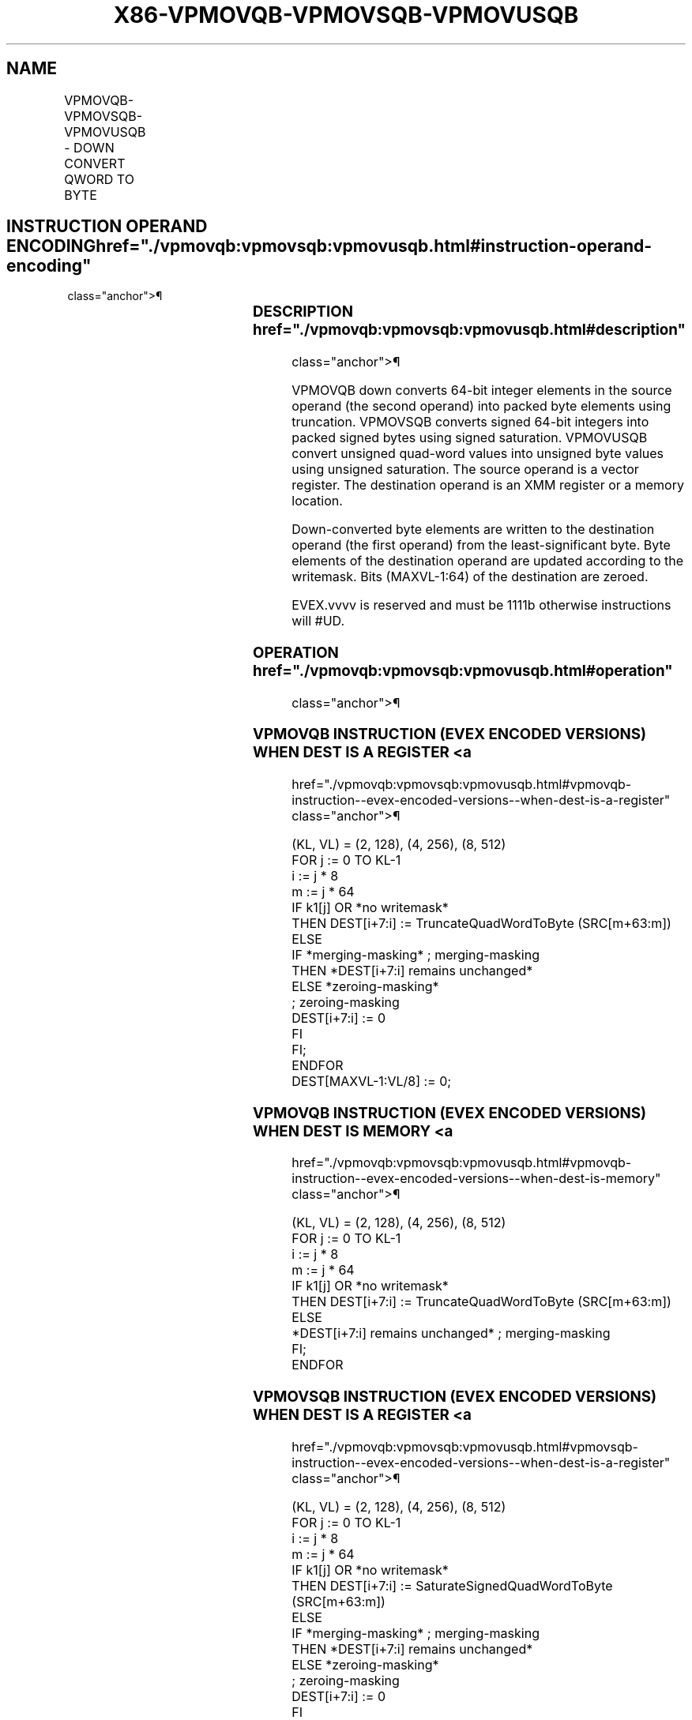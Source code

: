 '\" t
.nh
.TH "X86-VPMOVQB-VPMOVSQB-VPMOVUSQB" "7" "December 2023" "Intel" "Intel x86-64 ISA Manual"
.SH NAME
VPMOVQB-VPMOVSQB-VPMOVUSQB - DOWN CONVERT QWORD TO BYTE
.TS
allbox;
l l l l l 
l l l l l .
\fBOpcode/Instruction\fP	\fBOp / En\fP	\fB64/32 bit Mode Support\fP	\fBCPUID Feature Flag\fP	\fBDescription\fP
T{
EVEX.128.F3.0F38.W0 32 /r VPMOVQB xmm1/m16 {k1}{z}, xmm2
T}	A	V/V	AVX512VL AVX512F	T{
Converts 2 packed quad-word integers from xmm2 into 2 packed byte integers in xmm1/m16 with truncation under writemask k1.
T}
T{
EVEX.128.F3.0F38.W0 22 /r VPMOVSQB xmm1/m16 {k1}{z}, xmm2
T}	A	V/V	AVX512VL AVX512F	T{
Converts 2 packed signed quad-word integers from xmm2 into 2 packed signed byte integers in xmm1/m16 using signed saturation under writemask k1.
T}
T{
EVEX.128.F3.0F38.W0 12 /r VPMOVUSQB xmm1/m16 {k1}{z}, xmm2
T}	A	V/V	AVX512VL AVX512F	T{
Converts 2 packed unsigned quad-word integers from xmm2 into 2 packed unsigned byte integers in xmm1/m16 using unsigned saturation under writemask k1.
T}
T{
EVEX.256.F3.0F38.W0 32 /r VPMOVQB xmm1/m32 {k1}{z}, ymm2
T}	A	V/V	AVX512VL AVX512F	T{
Converts 4 packed quad-word integers from ymm2 into 4 packed byte integers in xmm1/m32 with truncation under writemask k1.
T}
T{
EVEX.256.F3.0F38.W0 22 /r VPMOVSQB xmm1/m32 {k1}{z}, ymm2
T}	A	V/V	AVX512VL AVX512F	T{
Converts 4 packed signed quad-word integers from ymm2 into 4 packed signed byte integers in xmm1/m32 using signed saturation under writemask k1.
T}
T{
EVEX.256.F3.0F38.W0 12 /r VPMOVUSQB xmm1/m32 {k1}{z}, ymm2
T}	A	V/V	AVX512VL AVX512F	T{
Converts 4 packed unsigned quad-word integers from ymm2 into 4 packed unsigned byte integers in xmm1/m32 using unsigned saturation under writemask k1.
T}
T{
EVEX.512.F3.0F38.W0 32 /r VPMOVQB xmm1/m64 {k1}{z}, zmm2
T}	A	V/V	AVX512F	T{
Converts 8 packed quad-word integers from zmm2 into 8 packed byte integers in xmm1/m64 with truncation under writemask k1.
T}
T{
EVEX.512.F3.0F38.W0 22 /r VPMOVSQB xmm1/m64 {k1}{z}, zmm2
T}	A	V/V	AVX512F	T{
Converts 8 packed signed quad-word integers from zmm2 into 8 packed signed byte integers in xmm1/m64 using signed saturation under writemask k1.
T}
T{
EVEX.512.F3.0F38.W0 12 /r VPMOVUSQB xmm1/m64 {k1}{z}, zmm2
T}	A	V/V	AVX512F	T{
Converts 8 packed unsigned quad-word integers from zmm2 into 8 packed unsigned byte integers in xmm1/m64 using unsigned saturation under writemask k1.
T}
.TE

.SH INSTRUCTION OPERAND ENCODING  href="./vpmovqb:vpmovsqb:vpmovusqb.html#instruction-operand-encoding"
class="anchor">¶

.TS
allbox;
l l l l l l 
l l l l l l .
\fBOp/En\fP	\fBTuple Type\fP	\fBOperand 1\fP	\fBOperand 2\fP	\fBOperand 3\fP	\fBOperand 4\fP
A	Eighth Mem	ModRM:r/m (w)	ModRM:reg (r)	N/A	N/A
.TE

.SS DESCRIPTION  href="./vpmovqb:vpmovsqb:vpmovusqb.html#description"
class="anchor">¶

.PP
VPMOVQB down converts 64-bit integer elements in the source operand (the
second operand) into packed byte elements using truncation. VPMOVSQB
converts signed 64-bit integers into packed signed bytes using signed
saturation. VPMOVUSQB convert unsigned quad-word values into unsigned
byte values using unsigned saturation. The source operand is a vector
register. The destination operand is an XMM register or a memory
location.

.PP
Down-converted byte elements are written to the destination operand (the
first operand) from the least-significant byte. Byte elements of the
destination operand are updated according to the writemask. Bits
(MAXVL-1:64) of the destination are zeroed.

.PP
EVEX.vvvv is reserved and must be 1111b otherwise instructions will
#UD.

.SS OPERATION  href="./vpmovqb:vpmovsqb:vpmovusqb.html#operation"
class="anchor">¶

.SS VPMOVQB INSTRUCTION (EVEX ENCODED VERSIONS) WHEN DEST IS A REGISTER <a
href="./vpmovqb:vpmovsqb:vpmovusqb.html#vpmovqb-instruction--evex-encoded-versions--when-dest-is-a-register"
class="anchor">¶

.EX
(KL, VL) = (2, 128), (4, 256), (8, 512)
FOR j := 0 TO KL-1
    i := j * 8
    m := j * 64
    IF k1[j] OR *no writemask*
        THEN DEST[i+7:i] := TruncateQuadWordToByte (SRC[m+63:m])
        ELSE
            IF *merging-masking* ; merging-masking
                THEN *DEST[i+7:i] remains unchanged*
                ELSE *zeroing-masking*
                        ; zeroing-masking
                    DEST[i+7:i] := 0
            FI
    FI;
ENDFOR
DEST[MAXVL-1:VL/8] := 0;
.EE

.SS VPMOVQB INSTRUCTION (EVEX ENCODED VERSIONS) WHEN DEST IS MEMORY <a
href="./vpmovqb:vpmovsqb:vpmovusqb.html#vpmovqb-instruction--evex-encoded-versions--when-dest-is-memory"
class="anchor">¶

.EX
(KL, VL) = (2, 128), (4, 256), (8, 512)
FOR j := 0 TO KL-1
    i := j * 8
    m := j * 64
    IF k1[j] OR *no writemask*
        THEN DEST[i+7:i] := TruncateQuadWordToByte (SRC[m+63:m])
        ELSE
            *DEST[i+7:i] remains unchanged* ; merging-masking
    FI;
ENDFOR
.EE

.SS VPMOVSQB INSTRUCTION (EVEX ENCODED VERSIONS) WHEN DEST IS A REGISTER <a
href="./vpmovqb:vpmovsqb:vpmovusqb.html#vpmovsqb-instruction--evex-encoded-versions--when-dest-is-a-register"
class="anchor">¶

.EX
(KL, VL) = (2, 128), (4, 256), (8, 512)
FOR j := 0 TO KL-1
    i := j * 8
    m := j * 64
    IF k1[j] OR *no writemask*
        THEN DEST[i+7:i] := SaturateSignedQuadWordToByte (SRC[m+63:m])
        ELSE
            IF *merging-masking* ; merging-masking
                THEN *DEST[i+7:i] remains unchanged*
                ELSE *zeroing-masking*
                        ; zeroing-masking
                    DEST[i+7:i] := 0
            FI
    FI;
ENDFOR
DEST[MAXVL-1:VL/8] := 0;
.EE

.SS VPMOVSQB INSTRUCTION (EVEX ENCODED VERSIONS) WHEN DEST IS MEMORY <a
href="./vpmovqb:vpmovsqb:vpmovusqb.html#vpmovsqb-instruction--evex-encoded-versions--when-dest-is-memory"
class="anchor">¶

.EX
(KL, VL) = (2, 128), (4, 256), (8, 512)
FOR j := 0 TO KL-1
    i := j * 8
    m := j * 64
    IF k1[j] OR *no writemask*
        THEN DEST[i+7:i] := SaturateSignedQuadWordToByte (SRC[m+63:m])
        ELSE
            *DEST[i+7:i] remains unchanged* ; merging-masking
    FI;
ENDFOR
.EE

.SS VPMOVUSQB INSTRUCTION (EVEX ENCODED VERSIONS) WHEN DEST IS A REGISTER <a
href="./vpmovqb:vpmovsqb:vpmovusqb.html#vpmovusqb-instruction--evex-encoded-versions--when-dest-is-a-register"
class="anchor">¶

.EX
(KL, VL) = (2, 128), (4, 256), (8, 512)
FOR j := 0 TO KL-1
    i := j * 8
    m := j * 64
    IF k1[j] OR *no writemask*
        THEN DEST[i+7:i] := SaturateUnsignedQuadWordToByte (SRC[m+63:m])
        ELSE
            IF *merging-masking* ; merging-masking
                THEN *DEST[i+7:i] remains unchanged*
                ELSE *zeroing-masking*
                        ; zeroing-masking
                    DEST[i+7:i] := 0
            FI
    FI;
ENDFOR
DEST[MAXVL-1:VL/8] := 0;
.EE

.SS VPMOVUSQB INSTRUCTION (EVEX ENCODED VERSIONS) WHEN DEST IS MEMORY <a
href="./vpmovqb:vpmovsqb:vpmovusqb.html#vpmovusqb-instruction--evex-encoded-versions--when-dest-is-memory"
class="anchor">¶

.EX
(KL, VL) = (2, 128), (4, 256), (8, 512)
FOR j := 0 TO KL-1
    i := j * 8
    m := j * 64
    IF k1[j] OR *no writemask*
        THEN DEST[i+7:i] := SaturateUnsignedQuadWordToByte (SRC[m+63:m])
        ELSE
            *DEST[i+7:i] remains unchanged* ; merging-masking
    FI;
ENDFOR
.EE

.SS INTEL C/C++ COMPILER INTRINSIC EQUIVALENTS <a
href="./vpmovqb:vpmovsqb:vpmovusqb.html#intel-c-c++-compiler-intrinsic-equivalents"
class="anchor">¶

.EX
VPMOVQB __m128i _mm512_cvtepi64_epi8( __m512i a);

VPMOVQB __m128i _mm512_mask_cvtepi64_epi8(__m128i s, __mmask8 k, __m512i a);

VPMOVQB __m128i _mm512_maskz_cvtepi64_epi8( __mmask8 k, __m512i a);

VPMOVQB void _mm512_mask_cvtepi64_storeu_epi8(void * d, __mmask8 k, __m512i a);

VPMOVSQB __m128i _mm512_cvtsepi64_epi8( __m512i a);

VPMOVSQB __m128i _mm512_mask_cvtsepi64_epi8(__m128i s, __mmask8 k, __m512i a);

VPMOVSQB __m128i _mm512_maskz_cvtsepi64_epi8( __mmask8 k, __m512i a);

VPMOVSQB void _mm512_mask_cvtsepi64_storeu_epi8(void * d, __mmask8 k, __m512i a);

VPMOVUSQB __m128i _mm512_cvtusepi64_epi8( __m512i a);

VPMOVUSQB __m128i _mm512_mask_cvtusepi64_epi8(__m128i s, __mmask8 k, __m512i a);

VPMOVUSQB __m128i _mm512_maskz_cvtusepi64_epi8( __mmask8 k, __m512i a);

VPMOVUSQB void _mm512_mask_cvtusepi64_storeu_epi8(void * d, __mmask8 k, __m512i a);

VPMOVUSQB __m128i _mm256_cvtusepi64_epi8(__m256i a);

VPMOVUSQB __m128i _mm256_mask_cvtusepi64_epi8(__m128i a, __mmask8 k, __m256i b);

VPMOVUSQB __m128i _mm256_maskz_cvtusepi64_epi8( __mmask8 k, __m256i b);

VPMOVUSQB void _mm256_mask_cvtusepi64_storeu_epi8(void * , __mmask8 k, __m256i b);

VPMOVUSQB __m128i _mm_cvtusepi64_epi8(__m128i a);

VPMOVUSQB __m128i _mm_mask_cvtusepi64_epi8(__m128i a, __mmask8 k, __m128i b);

VPMOVUSQB __m128i _mm_maskz_cvtusepi64_epi8( __mmask8 k, __m128i b);

VPMOVUSQB void _mm_mask_cvtusepi64_storeu_epi8(void * , __mmask8 k, __m128i b);

VPMOVSQB __m128i _mm256_cvtsepi64_epi8(__m256i a);

VPMOVSQB __m128i _mm256_mask_cvtsepi64_epi8(__m128i a, __mmask8 k, __m256i b);

VPMOVSQB __m128i _mm256_maskz_cvtsepi64_epi8( __mmask8 k, __m256i b);

VPMOVSQB void _mm256_mask_cvtsepi64_storeu_epi8(void * , __mmask8 k, __m256i b);

VPMOVSQB __m128i _mm_cvtsepi64_epi8(__m128i a);

VPMOVSQB __m128i _mm_mask_cvtsepi64_epi8(__m128i a, __mmask8 k, __m128i b);

VPMOVSQB __m128i _mm_maskz_cvtsepi64_epi8( __mmask8 k, __m128i b);

VPMOVSQB void _mm_mask_cvtsepi64_storeu_epi8(void * , __mmask8 k, __m128i b);

VPMOVQB __m128i _mm256_cvtepi64_epi8(__m256i a);

VPMOVQB __m128i _mm256_mask_cvtepi64_epi8(__m128i a, __mmask8 k, __m256i b);

VPMOVQB __m128i _mm256_maskz_cvtepi64_epi8( __mmask8 k, __m256i b);

VPMOVQB void _mm256_mask_cvtepi64_storeu_epi8(void * , __mmask8 k, __m256i b);

VPMOVQB __m128i _mm_cvtepi64_epi8(__m128i a);

VPMOVQB __m128i _mm_mask_cvtepi64_epi8(__m128i a, __mmask8 k, __m128i b);

VPMOVQB __m128i _mm_maskz_cvtepi64_epi8( __mmask8 k, __m128i b);

VPMOVQB void _mm_mask_cvtepi64_storeu_epi8(void * , __mmask8 k, __m128i b);
.EE

.SS SIMD FLOATING-POINT EXCEPTIONS <a
href="./vpmovqb:vpmovsqb:vpmovusqb.html#simd-floating-point-exceptions"
class="anchor">¶

.PP
None.

.SS OTHER EXCEPTIONS  href="./vpmovqb:vpmovsqb:vpmovusqb.html#other-exceptions"
class="anchor">¶

.PP
EVEX-encoded instruction, see Table
2-53, “Type E6 Class Exception Conditions.”

.PP
Additionally:

.TS
allbox;
l l 
l l .
\fB\fP	\fB\fP
#UD	If EVEX.vvvv != 1111B.
.TE

.SH COLOPHON
This UNOFFICIAL, mechanically-separated, non-verified reference is
provided for convenience, but it may be
incomplete or
broken in various obvious or non-obvious ways.
Refer to Intel® 64 and IA-32 Architectures Software Developer’s
Manual
\[la]https://software.intel.com/en\-us/download/intel\-64\-and\-ia\-32\-architectures\-sdm\-combined\-volumes\-1\-2a\-2b\-2c\-2d\-3a\-3b\-3c\-3d\-and\-4\[ra]
for anything serious.

.br
This page is generated by scripts; therefore may contain visual or semantical bugs. Please report them (or better, fix them) on https://github.com/MrQubo/x86-manpages.
